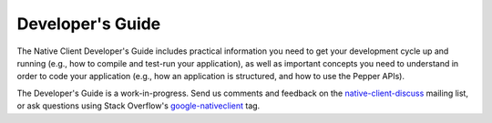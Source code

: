 .. _devguide-index:

#################
Developer's Guide
#################

The Native Client Developer's Guide includes practical information you need to
get your development cycle up and running (e.g., how to compile and test-run
your application), as well as important concepts you need to understand in order
to code your application (e.g., how an application is structured, and how to use
the Pepper APIs).

The Developer's Guide is a work-in-progress.
Send us comments and feedback on the `native-client-discuss
<https://groups.google.com/forum/#!forum/native-client-discuss>`_ mailing list,
or ask questions using Stack Overflow's `google-nativeclient
<https://stackoverflow.com/questions/tagged/google-nativeclient>`_ tag.
